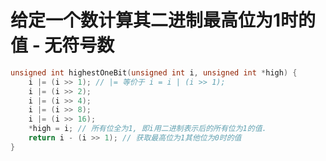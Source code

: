 * 给定一个数计算其二进制最高位为1时的值 - 无符号数
#+BEGIN_SRC c
unsigned int highestOneBit(unsigned int i, unsigned int *high) {
    i |= (i >> 1); // |= 等价于 i = i | (i >> 1);
    i |= (i >> 2);
    i |= (i >> 4);
    i |= (i >> 8);
    i |= (i >> 16);
    *high = i; // 所有位全为1, 即i用二进制表示后的所有位为1的值.
    return i - (i >> 1); // 获取最高位为1其他位为0时的值
}
#+END_SRC
